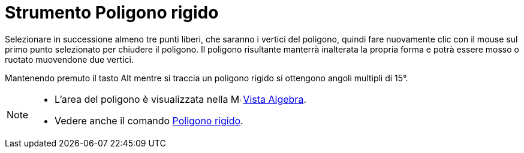 = Strumento Poligono rigido

Selezionare in successione almeno tre punti liberi, che saranno i vertici del poligono, quindi fare nuovamente clic con
il mouse sul primo punto selezionato per chiudere il poligono. Il poligono risultante manterrà inalterata la propria
forma e potrà essere mosso o ruotato muovendone due vertici.

Mantenendo premuto il tasto [.kcode]#Alt# mentre si traccia un poligono rigido si ottengono angoli multipli di 15°.

[NOTE]
====

* L'area del poligono è visualizzata nella image:16px-Menu_view_algebra.svg.png[Menu view
algebra.svg,width=16,height=16] xref:/Vista_Algebra.adoc[Vista Algebra].
* Vedere anche il comando xref:/commands/Comando_PoligonoRigido.adoc[Poligono rigido].

====
